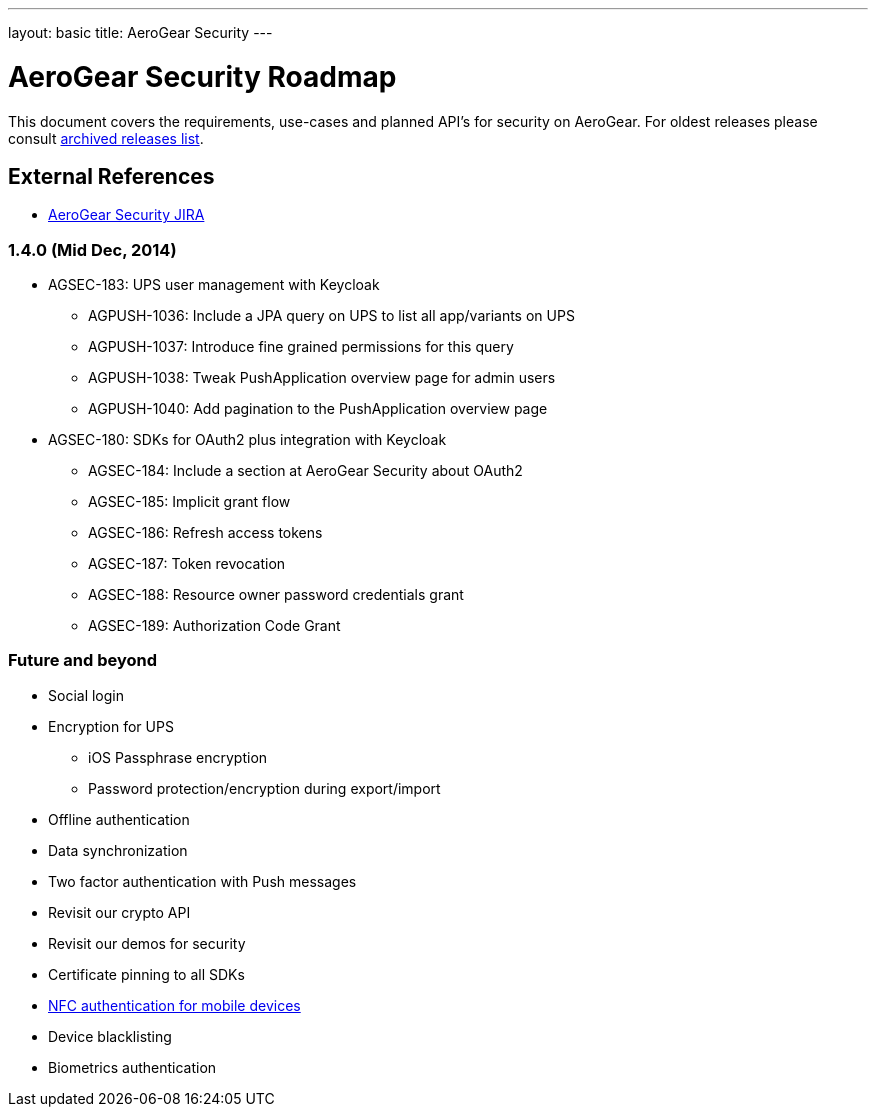 ---
layout: basic
title: AeroGear Security
---

AeroGear Security Roadmap
=========================
:Author: Bruno Oliveira

This document covers the requirements, use-cases and planned API’s for security on AeroGear. For oldest releases please consult link:../archived-aerogear-security[archived releases list].

External References
-------------------

* link:https://issues.jboss.org/browse/AGSEC/[AeroGear Security JIRA]

1.4.0 (Mid Dec, 2014)
~~~~~~~~~~~~~~~~~~~~~

* AGSEC-183: UPS user management with Keycloak
    ** AGPUSH-1036: Include a JPA query on UPS to list all app/variants on UPS
    ** AGPUSH-1037: Introduce fine grained permissions for this query
    ** AGPUSH-1038: Tweak PushApplication overview page for admin users
    ** AGPUSH-1040: Add pagination to the PushApplication overview page

* AGSEC-180: SDKs for OAuth2 plus integration with Keycloak
    ** AGSEC-184: Include a section at AeroGear Security about OAuth2
    ** AGSEC-185: Implicit grant flow
    ** AGSEC-186: Refresh access tokens
    ** AGSEC-187: Token revocation
    ** AGSEC-188: Resource owner password credentials grant
    ** AGSEC-189: Authorization Code Grant


Future and beyond
~~~~~~~~~~~~~~~~~

* Social login
* Encryption for UPS
    ** iOS Passphrase encryption
    ** Password protection/encryption during export/import
* Offline authentication
* Data synchronization
* Two factor authentication with Push messages
* Revisit our crypto API
* Revisit our demos for security
* Certificate pinning to all SDKs
* link:https://fidoalliance.org/specifications/download[NFC authentication for mobile devices]
* Device blacklisting
* Biometrics authentication


